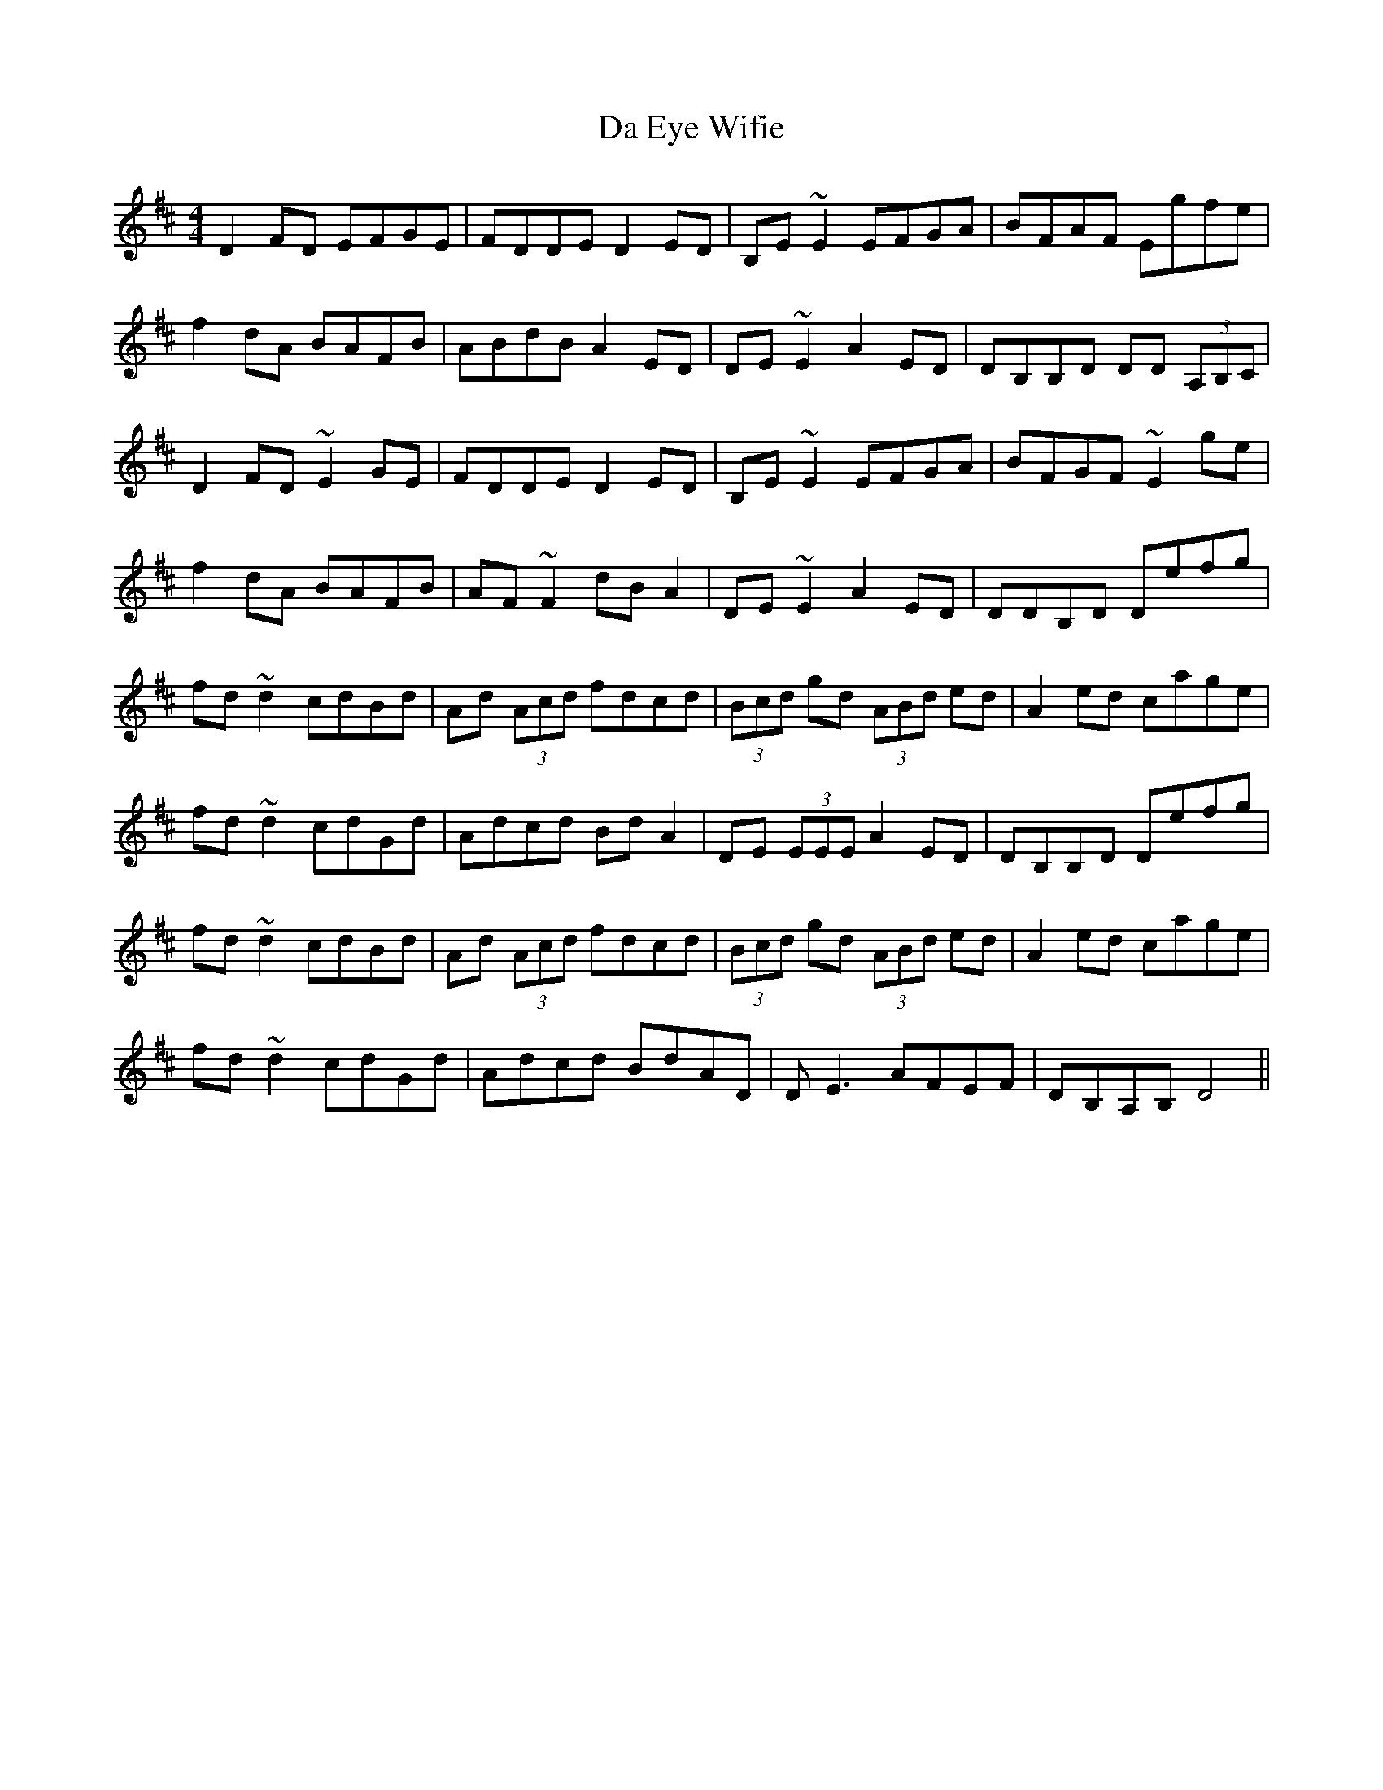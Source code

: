 X: 9039
T: Da Eye Wifie
R: reel
M: 4/4
K: Dmajor
D2FD EFGE|FDDE D2ED|B,E~E2 EFGA|BFAF Egfe|
f2dA BAFB|ABdB A2ED|DE~E2 A2ED|DB,B,D DD (3A,B,C|
D2FD ~E2GE|FDDE D2ED|B,E~E2 EFGA|BFGF ~E2ge|
f2dA BAFB|AF~F2 dBA2|DE~E2 A2ED|DDB,D Defg|
fd~d2 cdBd|Ad (3Acd fdcd|(3Bcd gd (3ABd ed|A2ed cage|
fd~d2 cdGd|Adcd BdA2|DE (3EEE A2ED|DB,B,D Defg|
fd~d2 cdBd|Ad (3Acd fdcd|(3Bcd gd (3ABd ed|A2ed cage|
fd~d2 cdGd|Adcd BdAD|DE3 AFEF|DB,A,B, D4||

